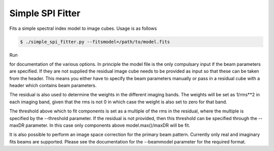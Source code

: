 Simple SPI Fitter
=================

Fits a simple spectral index model to image cubes. Usage is as follows

.. code-block:: bash

    $ ./simple_spi_fitter.py --fitsmodel=/path/to/model.fits 

Run

.. code-block:: bash
    $ ./simple_spi_fitter.py -h

for documentation of the various options. In principle the model file is the
only compulsary input if the beam parameters are specified.
If they are not supplied the residual image cube needs to be provided as input
so that these can be taken from the header. This means you either have to
specify the beam parameters manually or pass in a residual cube with a header
which contains beam parameters. 

The residual is also used to determine the weights in the different imaging
bands. The weights will be set as 1/rms**2 in each imaging band, given that
the rms is not 0 in which case the weight is also set to zero for that band.

The threshold above which to fit components is set as a multiple of the rms
in the residual, where the multiple is specified by the --threshold parameter.
If the residual is not provided, then this threshold can be specified through
the --maxDR parameter. In this case only components above model.max()/maxDR
will be fit.

It is also possible to perform an image space correction for the primary beam
pattern. Currently only real and imaginary fits beams are supported.
Please see the documentation for the --beammodel parameter for the required
format.
